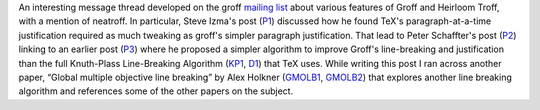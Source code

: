 .. title: Paragraph Justification in groff and TeX
.. slug: paragraph-justification-in-groff-and-tex
.. date: 2020-07-31 22:42:15 UTC-04:00
.. tags: groff,tex,heirloom troff,neatroff,knuth-plass line-breaking algorithm
.. category: computer
.. link: 
.. description: 
.. type: text

.. role:: app

An interesting message thread developed on the groff `mailing list`_
about various features of :app:`Groff` and :app:`Heirloom Troff`, with
a mention of :app:`neatroff`.  In particular, Steve Izma's post (P1_)
discussed how he found :app:`TeX`\'s paragraph-at-a-time justification
required as much tweaking as groff's simpler paragraph justification.
That lead to Peter Schaffter's post (P2_) linking to an earlier post
(P3_) where he proposed a simpler algorithm to improve :app:`Groff`\'s
line-breaking and justification than the full Knuth-Plass
Line-Breaking Algorithm (KP1_, D1_) that :app:`TeX` uses. While
writing this post I ran across another paper, “Global multiple
objective line breaking” by Alex Holkner (GMOLB1_, GMOLB2_) that explores
another line breaking algorithm and references some of the other
papers on the subject.

.. _mailing list: https://lists.gnu.org/archive/html/groff/
.. _P1: https://lists.gnu.org/archive/html/groff/2020-07/msg00092.html
.. _P2: https://lists.gnu.org/archive/html/groff/2020-07/msg00101.html
.. _P3: https://lists.gnu.org/archive/html/groff/2014-03/msg00322.html
.. _KP1: http://www.eprg.org/G53DOC/pdfs/knuth-plass-breaking.pdf
.. _D1: http://litherum.blogspot.com/2015/07/knuth-plass-line-breaking-algorithm.html
.. _GMOLB1: https://citeseerx.ist.psu.edu/viewdoc/summary?doi=10.1.1.585.8487
.. _GMOLB2: http://citeseerx.ist.psu.edu/viewdoc/download?doi=10.1.1.585.8487&rep=rep1&type=pdf
